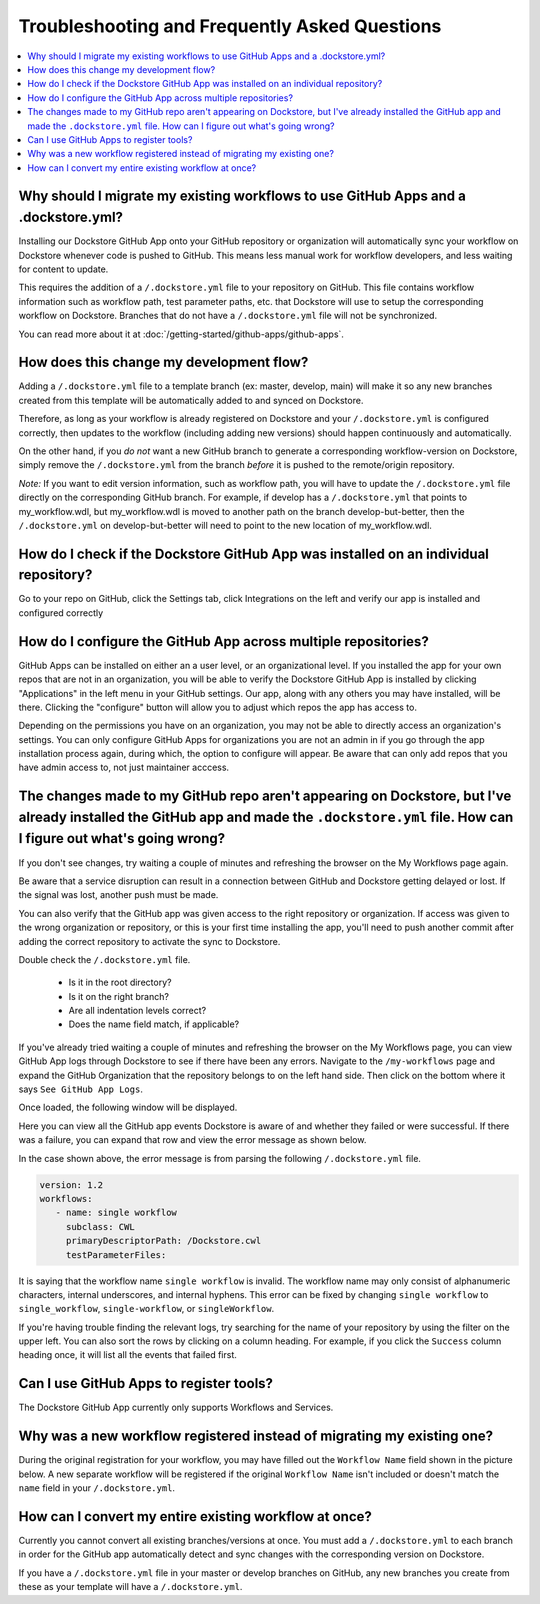 ================================================
Troubleshooting and Frequently Asked Questions
================================================

..
    Need to update with info about checking lambda errors in UI https://github.com/dockstore/dockstore/issues/3530

.. contents::
   :local:
   :depth: 2

Why should I migrate my existing workflows to use GitHub Apps and a .dockstore.yml?
----------------------------------------------------------------------------------------
Installing our Dockstore GitHub App onto your GitHub repository or organization will automatically sync your workflow on Dockstore whenever code is pushed to GitHub.
This means less manual work for workflow developers, and less waiting for content to update.

This requires the addition of a ``/.dockstore.yml`` file to your repository on GitHub.
This file contains workflow information such as workflow path, test parameter paths, etc. that Dockstore will use to setup
the corresponding workflow on Dockstore. Branches that do not have a ``/.dockstore.yml`` file will not be synchronized.

You can read more about it at :doc:`/getting-started/github-apps/github-apps`.

How does this change my development flow?
-------------------------------------------
Adding a ``/.dockstore.yml`` file to a template branch (ex: master, develop, main) will make it so
any new branches created from this template will be automatically added to and synced on Dockstore.

Therefore, as long as your workflow is already registered on Dockstore and your ``/.dockstore.yml`` is configured correctly,
then updates to the workflow (including adding new versions) should happen continuously and automatically.

On the other hand, if you *do not* want a new GitHub branch to generate a corresponding workflow-version on Dockstore,
simply remove the ``/.dockstore.yml`` from the branch *before* it is pushed to the remote/origin repository.

*Note:* If you want to edit version information, such as workflow path, you will have to update the ``/.dockstore.yml`` file directly on the corresponding GitHub branch. For example, if develop has a ``/.dockstore.yml`` that points to my_workflow.wdl, but my_workflow.wdl is moved to another path on the branch develop-but-better, then the ``/.dockstore.yml`` on develop-but-better will need to point to the new location of my_workflow.wdl.

How do I check if the Dockstore GitHub App was installed on an individual repository?
--------------------------------------------------------------------------------------
Go to your repo on GitHub, click the Settings tab, click Integrations on the left and verify our app is installed and configured correctly

.. image:: /assets/images/docs/github-repo-settings.png

How do I configure the GitHub App across multiple repositories?
------------------------------------------------------------------
GitHub Apps can be installed on either an a user level, or an organizational level. If you installed the app for your own repos that are not in an organization, you will be able to verify the Dockstore GitHub App is installed by clicking "Applications" in the left menu in your GitHub settings. Our app, along with any others you may have installed, will be there. Clicking the "configure" button will allow you to adjust which repos the app has access to.

Depending on the permissions you have on an organization, you may not be able to directly access an organization's settings. You can only configure GitHub Apps for organizations you are not an admin in if you go through the app installation process again, during which, the option to configure will appear. Be aware that can only add repos that you have admin access to, not just maintainer acccess.

.. image:: /assets/images/docs/reinstall-app-to-cheese-org-settings.png
   :width: 50%

The changes made to my GitHub repo aren't appearing on Dockstore, but I've already installed the GitHub app and made the ``.dockstore.yml`` file. How can I figure out what's going wrong?
------------------------------------------------------------------------------------------------------------------------------------------------------------------------------------------
If you don't see changes, try waiting a couple of minutes and refreshing the browser on the My Workflows page again. 

Be aware that a service disruption can result in a connection between GitHub and Dockstore getting delayed or lost. If the signal was lost, another push must be made.

You can also verify that the GitHub app was given access to the right repository or organization. If access was given to the wrong organization or repository,
or this is your first time installing the app, you'll need to push another commit after adding the correct repository to activate the sync to Dockstore.

Double check the ``/.dockstore.yml`` file.

    - Is it in the root directory?
    - Is it on the right branch?
    - Are all indentation levels correct?
    - Does the name field match, if applicable?

If you've already tried waiting a couple of minutes and refreshing the browser on the My Workflows page, you can view GitHub App logs through Dockstore to see if there have been any errors.
Navigate to the ``/my-workflows`` page and expand the GitHub Organization that the repository belongs to on the left hand side. Then click on the bottom where it says ``See GitHub App Logs``.

.. image:: /assets/images/docs/github-app-logs-button.png
   :width: 40 %

Once loaded, the following window will be displayed.

.. image:: /assets/images/docs/github-app-logs-window.png

Here you can view all the GitHub app events Dockstore is aware of and whether they failed or were successful. If there was a failure, you can expand that row and view the error message as shown below.

.. image:: /assets/images/docs/github-app-logs-error-message.png

In the case shown above, the error message is from parsing the following ``/.dockstore.yml`` file.

.. code:: yaml

   version: 1.2
   workflows:
      - name: single workflow
        subclass: CWL
        primaryDescriptorPath: /Dockstore.cwl
        testParameterFiles:

It is saying that the workflow name ``single workflow`` is invalid. The workflow name may only consist of alphanumeric characters, internal underscores, and internal hyphens. This error can be fixed by changing ``single workflow`` to ``single_workflow``, ``single-workflow``, or ``singleWorkflow``.

If you're having trouble finding the relevant logs, try searching for the name of your repository by using the filter on the upper left. You can also sort the rows by clicking on a column heading.
For example, if you click the ``Success`` column heading once, it will list all the events that failed first.

Can I use GitHub Apps to register tools?
------------------------------------------
The Dockstore GitHub App currently only supports Workflows and Services.

Why was a new workflow registered instead of migrating my existing one?
--------------------------------------------------------------------------
..
    Todo: Add information of how to delete

During the original registration for your workflow, you may have filled out the ``Workflow Name`` field shown in the picture below.
A new separate workflow will be registered if the original ``Workflow Name`` isn't included or doesn't match the ``name`` field in your ``/.dockstore.yml``.

.. figure:: /assets/images/docs/workflow-name-field.png
   :alt: Workflow to Migrate
   :width: 75 %


How can I convert my entire existing workflow at once?
----------------------------------------------------------
Currently you cannot convert all existing branches/versions at once. You must add a ``/.dockstore.yml`` to each branch in order for the GitHub app
automatically detect and sync changes with the corresponding version on Dockstore.

If you have a ``/.dockstore.yml`` file in your master or develop branches on GitHub, any new branches you create from these as your template
will have a  ``/.dockstore.yml``.
